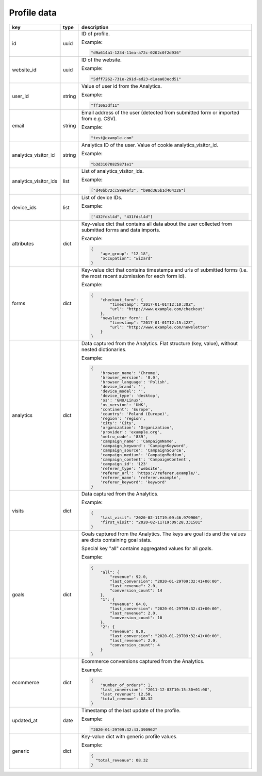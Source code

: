 Profile data
============

=====================  ======  ===========================================================================================
key                    type    description
=====================  ======  ===========================================================================================
id                     uuid    ID of profile.

                               Example:

                               .. code-block:: python

                                  "d9a614a1-1234-11ea-a72c-0202c0f2d936"
website_id             uuid    ID of the website.

                               Example:

                               .. code-block:: python

                                  "5dff7262-731e-291d-ad23-d1aea83ecd51"
user_id                string  Value of user id from the Analytics.

                               Example:

                               .. code-block:: python

                                  "ff1063df11"
email                  string  Email address of the user (detected from submitted form or imported from e.g. CSV).

                               Example:

                               .. code-block:: python

                                  "test@example.com"
analytics_visitor_id   string  Analytics ID of the user. Value of cookie analytics_visitor_id.

                               Example:

                               .. code-block:: python

                                  "b3d31070825871e1"
analytics_visitor_ids  list    List of analytics_visitor_ids.

                               Example:

                               .. code-block:: python

                                  ["d40bb72cc59e9ef3", "b98d365b1d464326"]
device_ids             list    List of device IDs.

                               Example:

                               .. code-block:: python

                                  ["432fdsl4d", "431fdsl4d"]
attributes             dict    Key-value dict that contains all data about the user collected from submitted
                               forms and data imports.

                               Example:

                               .. code-block:: python

                                  {
                                      "age_group": "12-18",
                                      "occupation": "wizard"
                                  }
forms                  dict    Key-value dict that contains timestamps and urls of submitted forms (i.e.
                               the most recent submission for each form id).

                               Example:

                               .. code-block:: python

                                  {
                                      "checkout_form": {
                                          "timestamp": "2017-01-01T12:10:30Z",
                                          "url": "http://www.example.com/checkout"
                                      },
                                      "newsletter_form": {
                                          "timestamp": "2017-01-01T12:15:42Z",
                                          "url": "http://www.example.com/newsletter"
                                      }
                                  }
analytics              dict    Data captured from the Analytics. Flat structure (key, value), without nested dictionaries.

                               Example:

                               .. code-block:: python

                                  {
                                      'browser_name': 'Chrome',
                                      'browser_version': '8.0',
                                      'browser_language': 'Polish',
                                      'device_brand': '',
                                      'device_model': '',
                                      'device_type': 'desktop',
                                      'os': 'GNU/Linux',
                                      'os_version': 'UNK',
                                      'continent': 'Europe',
                                      'country': 'Poland (Europe)',
                                      'region': 'region',
                                      'city': 'City',
                                      'organization': 'Organization',
                                      'provider': 'example.org',
                                      'metro_code': '839',
                                      'campaign_name': 'CampaignName',
                                      'campaign_keyword': 'CampignKeyword',
                                      'campaign_source': 'CampaignSource',
                                      'campaign_medium': 'CampaignMedium',
                                      'campaign_content': 'CampaignContent',
                                      'campaign_id': '123'
                                      'referer_type': 'website',
                                      'referer_url': 'https://referer.example/',
                                      'referer_name': 'referer.example',
                                      'referer_keyword': 'keyword'
                                  }
visits                 dict    Data captured from the Analytics.

                               Example:

                               .. code-block:: python

                                  {
                                      "last_visit": "2020-02-11T19:09:46.979906",
                                      "first_visit": "2020-02-11T19:09:28.331501"
                                  }
goals                  dict    Goals captured from the Analytics. The keys are goal ids and the values are
                               dicts containing goal stats.

                               Special key "all" contains aggregated values for all goals.

                               Example:

                               .. code-block:: python

                                  {
                                      "all": {
                                          "revenue": 92.0,
                                          "last_conversion": "2020-01-29T09:32:41+00:00",
                                          "last_revenue": 2.0,
                                          "conversion_count": 14
                                      },
                                      "1": {
                                          "revenue": 84.0,
                                          "last_conversion": "2020-01-29T09:32:41+00:00",
                                          "last_revenue": 2.0,
                                          "conversion_count": 10
                                      },
                                      "2": {
                                          "revenue": 8.0,
                                          "last_conversion": "2020-01-29T09:32:41+00:00",
                                          "last_revenue": 2.0,
                                          "conversion_count": 4
                                      }
                                  }
ecommerce              dict    Ecommerce conversions captured from the Analytics.

                               Example:

                               .. code-block:: python

                                  {
                                      "number_of_orders": 1,
                                      "last_conversion": "2011-12-03T10:15:30+01:00",
                                      "last_revenue": 12.50,
                                      "total_revenue": 08.32
                                  }
updated_at             date    Timestamp of the last update of the profile.

                               Example:

                               .. code-block:: python

                                  "2020-01-29T09:32:43.390962"
generic                dict    Key-value dict with generic profile values.

                               Example:

                               .. code-block:: python

                                  {
                                    "total_revenue": 08.32
                                  }
=====================  ======  ===========================================================================================
